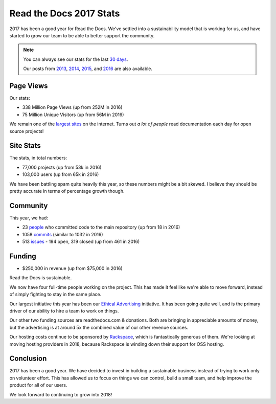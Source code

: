 .. post:: Jan 26, 2018
   :tags: stats, year-in-review

Read the Docs 2017 Stats
========================

2017 has been a good year for Read the Docs.
We've settled into a sustainability model that is working for us,
and have started to grow our team to be able to better support the community.

.. note:: 

	You can always see our stats for the last `30 days`_. 

	Our posts from 2013_, 2014_, 2015_, and 2016_ are also available.

.. _30 days: http://www.seethestats.com/site/readthedocs.org
.. _2013: https://blog.readthedocs.com/read-the-docs-2013-stats/
.. _2014: https://blog.readthedocs.com/read-the-docs-2014-stats/
.. _2015: https://blog.readthedocs.com/read-the-docs-2015-stats/
.. _2016: https://blog.readthedocs.com/read-the-docs-2016-stats/

Page Views
----------

Our stats:

* 338 Million Page Views (up from 252M in 2016)
* 75 Million Unique Visitors (up from 56M in 2016)

.. From Google Analytics

We remain one of the `largest sites`_ on the internet.
Turns out *a lot of people* read documentation each day for open source projects!

.. _largest sites: http://www.alexa.com/siteinfo/readthedocs.io

Site Stats
----------

The stats, in total numbers:

* 77,000 projects (up from 53k in 2016)
* 103,000 users (up from 65k in 2016)

We have been battling spam quite heavily this year,
so these numbers might be a bit skewed.
I believe they should be pretty accurate in terms of percentage growth though.

.. Project.objects.count()
.. User.objects.count()

Community
---------

This year, we had:

* 23 `people`_ who committed code to the main repository (up from 18 in 2016)
* 1058 `commits`_ (similar to 1032 in 2016)
* 513 `issues`_ - 194 open, 319 closed (up from 461 in 2016)

.. https://github.com/rtfd/readthedocs.org/graphs/contributors?from=2017-01-01&to=2017-12-31&type=c
.. git rev-list --count --all --max-age=1451606400 --min-age=1483228800
.. is:issue  created:2017-01-01..2017-01-01 

.. _people: https://github.com/rtfd/readthedocs.org/graphs/contributors?from=2017-01-01&to=2017-12-31&type=c
.. _commits: https://github.com/rtfd/readthedocs.org/commits/master
.. _issues: https://github.com/rtfd/readthedocs.org/search?utf8=%E2%9C%93&q=created%3A%3E%3D2017-01-01&type=Issues

Funding
-------

* $250,000 in revenue (up from $75,000 in 2016)

Read the Docs is sustainable.

We now have four full-time people working on the project.
This has made it feel like we're able to move forward,
instead of simply fighting to stay in the same place.

Our largest initiative this year has been our `Ethical Advertising`_ initiative.
It has been going quite well,
and is the primary driver of our ability to hire a team to work on things.

Our other two funding sources are readthedocs.com & donations.
Both are bringing in appreciable amounts of money,
but the advertising is at around 5x the combined value of our other revenue sources.

Our hosting costs continue to be sponsored by `Rackspace`_,
which is fantastically generous of them.
We're looking at moving hosting providers in 2018,
because Rackspace is winding down their support for OSS hosting.

.. _Rackspace: http://rackspace.com/
.. _Ethical Advertising: http://docs.readthedocs.io/en/latest/ethical-advertising.html

Conclusion
----------

2017 has been a good year.
We have decided to invest in building a sustainable business instead of trying to work only on volunteer effort.
This has allowed us to focus on things we can control,
build a small team,
and help improve the product for all of our users.

We look forward to continuing to grow into 2018!

.. _Read the Docs: https://readthedocs.org/

